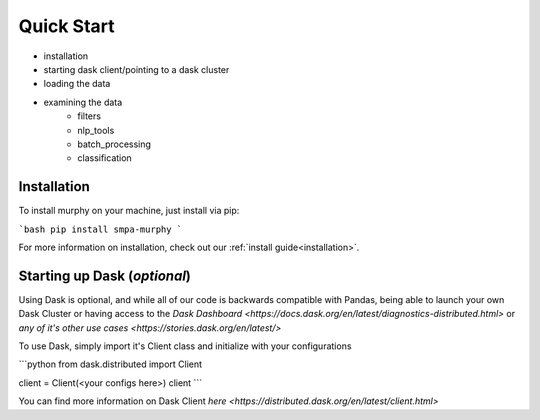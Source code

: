 Quick Start
===========

- installation
- starting dask client/pointing to a dask cluster
- loading the data
- examining the data
    - filters
    - nlp_tools
    - batch_processing
    - classification

Installation
------------

To install murphy on your machine, just install via pip:

```bash
pip install smpa-murphy
```

For more information on installation, check out our :ref:`install guide<installation>`.


Starting up Dask (*optional*)
----------------

Using Dask is optional, and while all of our code is backwards compatible with Pandas, being able to launch your own Dask Cluster or having access to the `Dask Dashboard <https://docs.dask.org/en/latest/diagnostics-distributed.html>` or `any of it's other use cases <https://stories.dask.org/en/latest/>`

To use Dask, simply import it's Client class and initialize with your configurations

```python
from dask.distributed import Client

client = Client(<your configs here>)
client
```

You can find more information on Dask Client `here <https://distributed.dask.org/en/latest/client.html>`